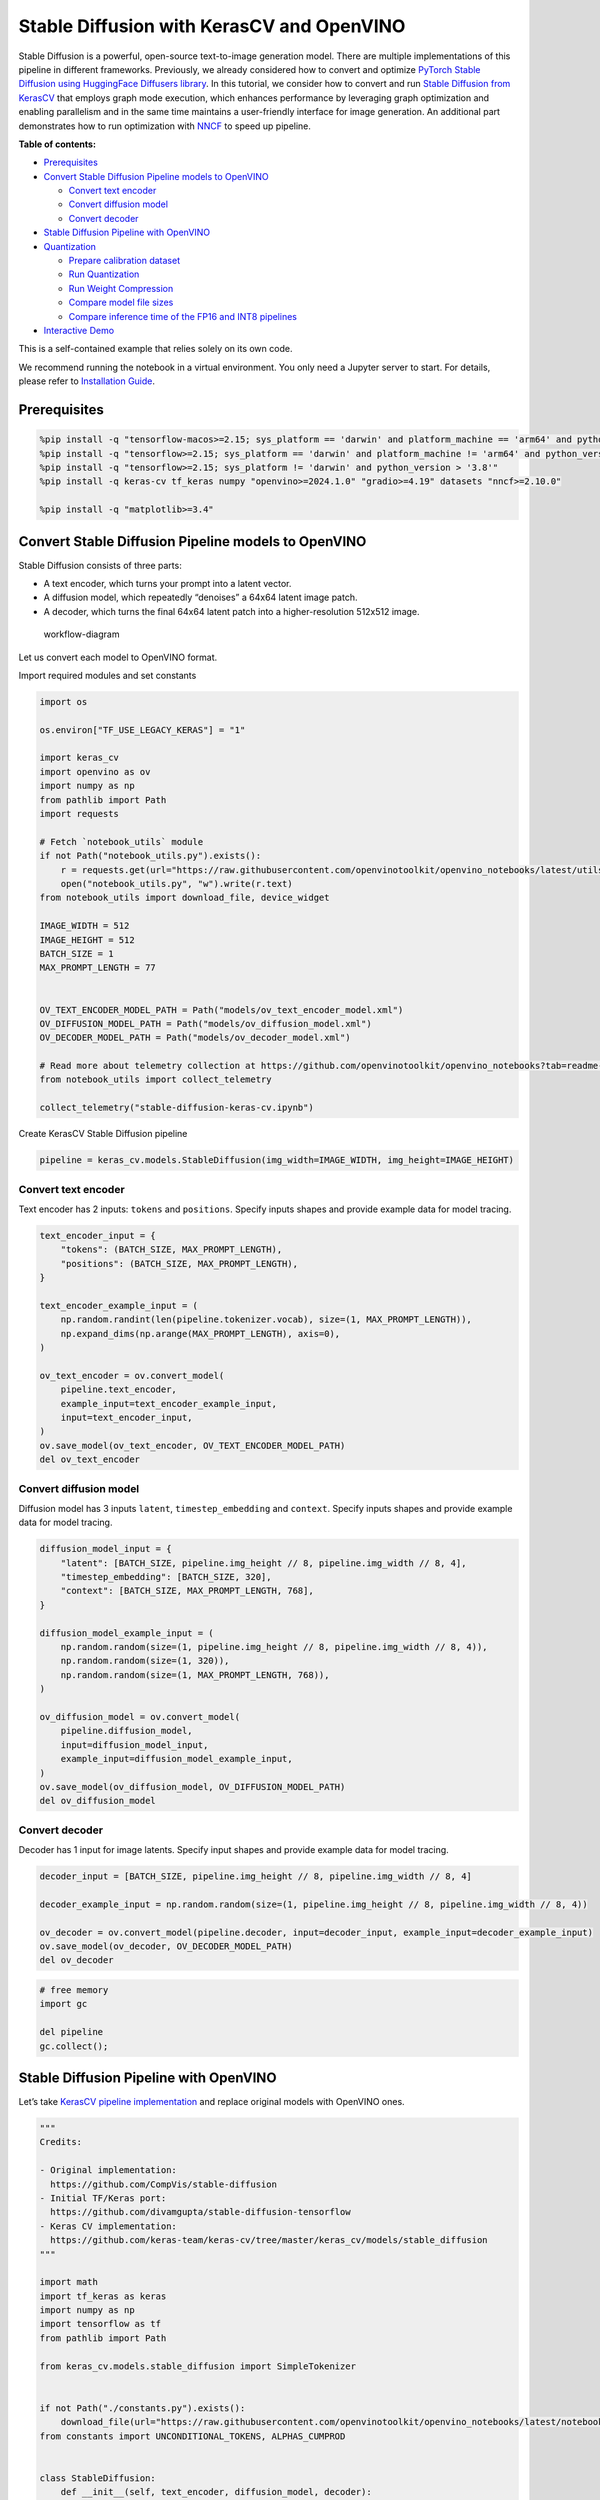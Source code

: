 Stable Diffusion with KerasCV and OpenVINO
==========================================

Stable Diffusion is a powerful, open-source text-to-image generation
model. There are multiple implementations of this pipeline in different
frameworks. Previously, we already considered how to convert and
optimize `PyTorch Stable Diffusion using HuggingFace Diffusers
library <https://github.com/openvinotoolkit/openvino_notebooks/blob/latest/notebooks/stable-diffusion-text-to-image/stable-diffusion-text-to-image.ipynb>`__.
In this tutorial, we consider how to convert and run `Stable Diffusion
from
KerasCV <https://www.tensorflow.org/tutorials/generative/generate_images_with_stable_diffusion>`__
that employs graph mode execution, which enhances performance by
leveraging graph optimization and enabling parallelism and in the same
time maintains a user-friendly interface for image generation. An
additional part demonstrates how to run optimization with
`NNCF <https://github.com/openvinotoolkit/nncf/>`__ to speed up
pipeline.


**Table of contents:**


-  `Prerequisites <#prerequisites>`__
-  `Convert Stable Diffusion Pipeline models to
   OpenVINO <#convert-stable-diffusion-pipeline-models-to-openvino>`__

   -  `Convert text encoder <#convert-text-encoder>`__
   -  `Convert diffusion model <#convert-diffusion-model>`__
   -  `Convert decoder <#convert-decoder>`__

-  `Stable Diffusion Pipeline with
   OpenVINO <#stable-diffusion-pipeline-with-openvino>`__
-  `Quantization <#quantization>`__

   -  `Prepare calibration dataset <#prepare-calibration-dataset>`__
   -  `Run Quantization <#run-quantization>`__
   -  `Run Weight Compression <#run-weight-compression>`__
   -  `Compare model file sizes <#compare-model-file-sizes>`__
   -  `Compare inference time of the FP16 and INT8
      pipelines <#compare-inference-time-of-the-fp16-and-int8-pipelines>`__

-  `Interactive Demo <#interactive-demo>`__ 
   


This is a self-contained example that relies solely on its own code.

We recommend running the notebook in a virtual environment. You only
need a Jupyter server to start. For details, please refer to
`Installation
Guide <https://github.com/openvinotoolkit/openvino_notebooks/blob/latest/README.md#-installation-guide>`__.

Prerequisites
~~~~~~~~~~~~~



.. code:: ipython3

    %pip install -q "tensorflow-macos>=2.15; sys_platform == 'darwin' and platform_machine == 'arm64' and python_version > '3.8'" # macOS M1 and M2
    %pip install -q "tensorflow>=2.15; sys_platform == 'darwin' and platform_machine != 'arm64' and python_version > '3.8'" # macOS x86
    %pip install -q "tensorflow>=2.15; sys_platform != 'darwin' and python_version > '3.8'"
    %pip install -q keras-cv tf_keras numpy "openvino>=2024.1.0" "gradio>=4.19" datasets "nncf>=2.10.0"
    
    %pip install -q "matplotlib>=3.4"

Convert Stable Diffusion Pipeline models to OpenVINO
~~~~~~~~~~~~~~~~~~~~~~~~~~~~~~~~~~~~~~~~~~~~~~~~~~~~



Stable Diffusion consists of three parts:

-  A text encoder, which turns your prompt into a latent vector.
-  A diffusion model, which repeatedly “denoises” a 64x64 latent image
   patch.
-  A decoder, which turns the final 64x64 latent patch into a
   higher-resolution 512x512 image.

.. figure:: https://github.com/openvinotoolkit/openvino_notebooks/assets/67365453/2d7950a3-5bad-4670-897b-4d5327278feb
   :alt: workflow-diagram

   workflow-diagram

Let us convert each model to OpenVINO format.

Import required modules and set constants

.. code:: ipython3

    import os
    
    os.environ["TF_USE_LEGACY_KERAS"] = "1"
    
    import keras_cv
    import openvino as ov
    import numpy as np
    from pathlib import Path
    import requests
    
    # Fetch `notebook_utils` module
    if not Path("notebook_utils.py").exists():
        r = requests.get(url="https://raw.githubusercontent.com/openvinotoolkit/openvino_notebooks/latest/utils/notebook_utils.py")
        open("notebook_utils.py", "w").write(r.text)
    from notebook_utils import download_file, device_widget
    
    IMAGE_WIDTH = 512
    IMAGE_HEIGHT = 512
    BATCH_SIZE = 1
    MAX_PROMPT_LENGTH = 77
    
    
    OV_TEXT_ENCODER_MODEL_PATH = Path("models/ov_text_encoder_model.xml")
    OV_DIFFUSION_MODEL_PATH = Path("models/ov_diffusion_model.xml")
    OV_DECODER_MODEL_PATH = Path("models/ov_decoder_model.xml")
    
    # Read more about telemetry collection at https://github.com/openvinotoolkit/openvino_notebooks?tab=readme-ov-file#-telemetry
    from notebook_utils import collect_telemetry
    
    collect_telemetry("stable-diffusion-keras-cv.ipynb")

Create KerasCV Stable Diffusion pipeline

.. code:: ipython3

    pipeline = keras_cv.models.StableDiffusion(img_width=IMAGE_WIDTH, img_height=IMAGE_HEIGHT)

Convert text encoder
^^^^^^^^^^^^^^^^^^^^



Text encoder has 2 inputs: ``tokens`` and ``positions``. Specify inputs
shapes and provide example data for model tracing.

.. code:: ipython3

    text_encoder_input = {
        "tokens": (BATCH_SIZE, MAX_PROMPT_LENGTH),
        "positions": (BATCH_SIZE, MAX_PROMPT_LENGTH),
    }
    
    text_encoder_example_input = (
        np.random.randint(len(pipeline.tokenizer.vocab), size=(1, MAX_PROMPT_LENGTH)),
        np.expand_dims(np.arange(MAX_PROMPT_LENGTH), axis=0),
    )
    
    ov_text_encoder = ov.convert_model(
        pipeline.text_encoder,
        example_input=text_encoder_example_input,
        input=text_encoder_input,
    )
    ov.save_model(ov_text_encoder, OV_TEXT_ENCODER_MODEL_PATH)
    del ov_text_encoder

Convert diffusion model
^^^^^^^^^^^^^^^^^^^^^^^



Diffusion model has 3 inputs ``latent``, ``timestep_embedding`` and
``context``. Specify inputs shapes and provide example data for model
tracing.

.. code:: ipython3

    diffusion_model_input = {
        "latent": [BATCH_SIZE, pipeline.img_height // 8, pipeline.img_width // 8, 4],
        "timestep_embedding": [BATCH_SIZE, 320],
        "context": [BATCH_SIZE, MAX_PROMPT_LENGTH, 768],
    }
    
    diffusion_model_example_input = (
        np.random.random(size=(1, pipeline.img_height // 8, pipeline.img_width // 8, 4)),
        np.random.random(size=(1, 320)),
        np.random.random(size=(1, MAX_PROMPT_LENGTH, 768)),
    )
    
    ov_diffusion_model = ov.convert_model(
        pipeline.diffusion_model,
        input=diffusion_model_input,
        example_input=diffusion_model_example_input,
    )
    ov.save_model(ov_diffusion_model, OV_DIFFUSION_MODEL_PATH)
    del ov_diffusion_model

Convert decoder
^^^^^^^^^^^^^^^



Decoder has 1 input for image latents. Specify input shapes and provide
example data for model tracing.

.. code:: ipython3

    decoder_input = [BATCH_SIZE, pipeline.img_height // 8, pipeline.img_width // 8, 4]
    
    decoder_example_input = np.random.random(size=(1, pipeline.img_height // 8, pipeline.img_width // 8, 4))
    
    ov_decoder = ov.convert_model(pipeline.decoder, input=decoder_input, example_input=decoder_example_input)
    ov.save_model(ov_decoder, OV_DECODER_MODEL_PATH)
    del ov_decoder

.. code:: ipython3

    # free memory
    import gc
    
    del pipeline
    gc.collect();

Stable Diffusion Pipeline with OpenVINO
~~~~~~~~~~~~~~~~~~~~~~~~~~~~~~~~~~~~~~~



Let’s take `KerasCV pipeline
implementation <https://github.com/keras-team/keras-cv/tree/master/keras_cv/models/stable_diffusion>`__
and replace original models with OpenVINO ones.

.. code:: ipython3

    """
    Credits:
    
    - Original implementation:
      https://github.com/CompVis/stable-diffusion
    - Initial TF/Keras port:
      https://github.com/divamgupta/stable-diffusion-tensorflow
    - Keras CV implementation:
      https://github.com/keras-team/keras-cv/tree/master/keras_cv/models/stable_diffusion
    """
    
    import math
    import tf_keras as keras
    import numpy as np
    import tensorflow as tf
    from pathlib import Path
    
    from keras_cv.models.stable_diffusion import SimpleTokenizer
    
    
    if not Path("./constants.py").exists():
        download_file(url="https://raw.githubusercontent.com/openvinotoolkit/openvino_notebooks/latest/notebooks/stable-diffusion-keras-cv/constants.py")
    from constants import UNCONDITIONAL_TOKENS, ALPHAS_CUMPROD
    
    
    class StableDiffusion:
        def __init__(self, text_encoder, diffusion_model, decoder):
            # UNet requires multiples of 2**7 = 128
            img_height = round(IMAGE_HEIGHT / 128) * 128
            img_width = round(IMAGE_WIDTH / 128) * 128
            self.img_height = img_height
            self.img_width = img_width
    
            self._tokenizer = None
            self._text_encoder = text_encoder
            self._diffusion_model = diffusion_model
            self._decoder = decoder
    
            print(
                "By using this model checkpoint, you acknowledge that its usage is "
                "subject to the terms of the CreativeML Open RAIL-M license at "
                "https://raw.githubusercontent.com/CompVis/stable-diffusion/main/LICENSE"
            )
    
        def text_to_image(
            self,
            prompt,
            negative_prompt=None,
            num_steps=50,
            unconditional_guidance_scale=7.5,
            seed=None,
        ):
            encoded_text = self.encode_text(prompt)
    
            return self._generate_image(
                encoded_text,
                negative_prompt=negative_prompt,
                batch_size=BATCH_SIZE,
                num_steps=num_steps,
                unconditional_guidance_scale=unconditional_guidance_scale,
                seed=seed,
            )
    
        def encode_text(self, prompt):
            # Tokenize prompt (i.e. starting context)
            inputs = self.tokenizer.encode(prompt)
            if len(inputs) > MAX_PROMPT_LENGTH:
                raise ValueError(f"Prompt is too long (should be <= {MAX_PROMPT_LENGTH} tokens)")
    
            phrase = inputs + [49407] * (MAX_PROMPT_LENGTH - len(inputs))
    
            phrase = tf.convert_to_tensor([phrase], dtype="int32")
    
            return self.text_encoder({"tokens": phrase, "positions": self._get_pos_ids()})
    
        def text_encoder(self, args):
            return self._call_ov_model(self._text_encoder, args)
    
        def diffusion_model(self, args):
            return self._call_ov_model(self._diffusion_model, args)
    
        def decoder(self, args):
            return self._call_ov_model(self._decoder, args)
    
        def _generate_image(
            self,
            encoded_text,
            negative_prompt=None,
            batch_size=BATCH_SIZE,
            num_steps=50,
            unconditional_guidance_scale=7.5,
            diffusion_noise=None,
            seed=None,
        ):
            if diffusion_noise is not None and seed is not None:
                raise ValueError(
                    "`diffusion_noise` and `seed` should not both be passed to "
                    "`generate_image`. `seed` is only used to generate diffusion "
                    "noise when it's not already user-specified."
                )
    
            context = self._expand_tensor(encoded_text, batch_size)
    
            if negative_prompt is None:
                unconditional_context = np.repeat(self._get_unconditional_context(), batch_size, axis=0)
            else:
                unconditional_context = self.encode_text(negative_prompt)
                unconditional_context = self._expand_tensor(unconditional_context, batch_size)
    
            if diffusion_noise is not None:
                diffusion_noise = np.squeeze(diffusion_noise)
    
                if len(np.shape(diffusion_noise)) == 3:
                    diffusion_noise = np.repeat(np.expand_dims(diffusion_noise, axis=0), batch_size, axis=0)
                latent = diffusion_noise
            else:
                latent = self._get_initial_diffusion_noise(batch_size, seed)
    
            # Iterative reverse diffusion stage
            num_timesteps = 1000
            ratio = (num_timesteps - 1) / (num_steps - 1)
            timesteps = (np.arange(0, num_steps) * ratio).round().astype(np.int64)
    
            alphas, alphas_prev = self._get_initial_alphas(timesteps)
            progbar = keras.utils.Progbar(len(timesteps))
            iteration = 0
            for index, timestep in list(enumerate(timesteps))[::-1]:
                latent_prev = latent  # Set aside the previous latent vector
                t_emb = self._get_timestep_embedding(timestep, batch_size)
    
                unconditional_latent = self.diffusion_model(
                    {
                        "latent": latent,
                        "timestep_embedding": t_emb,
                        "context": unconditional_context,
                    }
                )
    
                latent = self.diffusion_model(
                    {
                        "latent": latent,
                        "timestep_embedding": t_emb,
                        "context": context,
                    }
                )
    
                latent = np.array(unconditional_latent + unconditional_guidance_scale * (latent - unconditional_latent))
                a_t, a_prev = alphas[index], alphas_prev[index]
                # Keras backend array need to cast explicitly
                target_dtype = latent_prev.dtype
                latent = np.array(latent, target_dtype)
                pred_x0 = (latent_prev - math.sqrt(1 - a_t) * latent) / math.sqrt(a_t)
                latent = np.array(latent) * math.sqrt(1.0 - a_prev) + math.sqrt(a_prev) * pred_x0
                iteration += 1
                progbar.update(iteration)
    
            # Decoding stage
            decoded = self.decoder(latent)
    
            decoded = ((decoded + 1) / 2) * 255
            return np.clip(decoded, 0, 255).astype("uint8")
    
        def _get_unconditional_context(self):
            unconditional_tokens = tf.convert_to_tensor([UNCONDITIONAL_TOKENS], dtype="int32")
    
            unconditional_context = self.text_encoder({"tokens": unconditional_tokens, "positions": self._get_pos_ids()})
    
            return unconditional_context
    
        def _expand_tensor(self, text_embedding, batch_size):
            text_embedding = np.squeeze(text_embedding)
            if len(text_embedding.shape) == 2:
                text_embedding = np.repeat(np.expand_dims(text_embedding, axis=0), batch_size, axis=0)
            return text_embedding
    
        @property
        def tokenizer(self):
            if self._tokenizer is None:
                self._tokenizer = SimpleTokenizer()
            return self._tokenizer
    
        def _call_ov_model(self, ov_model, args):
            return ov_model(args)[ov_model.output(0)]
    
        def _get_timestep_embedding(self, timestep, batch_size, dim=320, max_period=10000):
            half = dim // 2
            range = np.array(np.arange(0, half), "float32")
            freqs = np.exp(-math.log(max_period) * range / half)
            args = tf.convert_to_tensor([timestep], dtype="float32") * freqs
            embedding = np.concatenate([np.cos(args), np.sin(args)], 0)
            embedding = np.reshape(embedding, [1, -1])
            return np.repeat(embedding, batch_size, axis=0)
    
        def _get_initial_alphas(self, timesteps):
            alphas = [ALPHAS_CUMPROD[t] for t in timesteps]
            alphas_prev = [1.0] + alphas[:-1]
    
            return alphas, alphas_prev
    
        def _get_initial_diffusion_noise(self, batch_size, seed):
            np.random.seed(seed)
            return np.random.normal(
                size=(batch_size, self.img_height // 8, self.img_width // 8, 4),
            )
    
        @staticmethod
        def _get_pos_ids():
            return np.expand_dims(np.arange(MAX_PROMPT_LENGTH, dtype="int32"), 0)

Select device from dropdown list for running inference using OpenVINO.

.. code:: ipython3

    device = device_widget()
    
    device




.. parsed-literal::

    Dropdown(description='Device:', index=4, options=('CPU', 'GPU.0', 'GPU.1', 'GPU.2', 'AUTO'), value='AUTO')



Read and compile pipeline models using selected device.

.. code:: ipython3

    import openvino as ov
    
    core = ov.Core()
    ov_text_encoder = core.compile_model(OV_TEXT_ENCODER_MODEL_PATH, device.value)
    ov_diffusion_model = core.compile_model(OV_DIFFUSION_MODEL_PATH, device.value)
    ov_decoder = core.compile_model(OV_DECODER_MODEL_PATH, device.value)

.. code:: ipython3

    import matplotlib.pyplot as plt
    
    
    def plot_images(images):
        plt.figure(figsize=(8 * len(images), 10))
        for i in range(len(images)):
            plt.subplot(1, len(images), i + 1)
            plt.imshow(images[i])
            plt.axis("off")

Create and run Stable Diffusion pipeline using OpenVINO models.

.. code:: ipython3

    ov_pipeline = StableDiffusion(text_encoder=ov_text_encoder, diffusion_model=ov_diffusion_model, decoder=ov_decoder)
    
    images = ov_pipeline.text_to_image("photograph of an astronaut riding a horse", num_steps=50, seed=80)
    
    plot_images(images)


.. parsed-literal::

    By using this model checkpoint, you acknowledge that its usage is subject to the terms of the CreativeML Open RAIL-M license at https://raw.githubusercontent.com/CompVis/stable-diffusion/main/LICENSE
    50/50 [==============================] - 65s 1s/step
    


.. image:: stable-diffusion-keras-cv-with-output_files/stable-diffusion-keras-cv-with-output_23_1.png


Quantization
~~~~~~~~~~~~



`NNCF <https://github.com/openvinotoolkit/nncf/>`__ enables
post-training quantization by adding quantization layers into model
graph and then using a subset of the training dataset to initialize the
parameters of these additional quantization layers. Quantized operations
are executed in ``INT8`` instead of ``FP32``/``FP16`` making model
inference faster.

According to ``keras_cv.models.StableDiffusion`` structure, the
diffusion model takes up significant portion of the overall pipeline
execution time. Now we will show you how to optimize the UNet part using
`NNCF <https://github.com/openvinotoolkit/nncf/>`__ to reduce
computation cost and speed up the pipeline. Quantizing the rest of the
pipeline does not significantly improve inference performance but can
lead to a substantial degradation of accuracy. That’s why we use weight
compression for ``text_encoder`` and ``decoder`` to reduce memory
footprint.

For the diffusion model we apply quantization in hybrid mode which means
that we quantize: (1) weights of MatMul and Embedding layers and (2)
activations of other layers. The steps are the following:

1. Create a calibration dataset for quantization.
2. Collect operations with weights.
3. Run ``nncf.compress_model()`` to compress only the model weights.
4. Run ``nncf.quantize()`` on the compressed model with weighted
   operations ignored by providing ``ignored_scope`` parameter.
5. Save the ``INT8`` model using ``openvino.save_model()`` function.

Please select below whether you would like to run quantization to
improve model inference speed.

   **NOTE**: Quantization is time and memory consuming operation.
   Running quantization code below may take some time.

.. code:: ipython3

    from notebook_utils import quantization_widget
    
    to_quantize = quantization_widget()
    
    to_quantize




.. parsed-literal::

    Checkbox(value=True, description='Quantization')



.. code:: ipython3

    # Fetch `skip_kernel_extension` module
    import requests
    
    r = requests.get(
        url="https://raw.githubusercontent.com/openvinotoolkit/openvino_notebooks/latest/utils/skip_kernel_extension.py",
    )
    open("skip_kernel_extension.py", "w").write(r.text)
    
    ov_int8_pipeline = None
    OV_INT8_DIFFUSION_MODEL_PATH = Path("models/ov_int8_diffusion_model.xml")
    OV_INT8_TEXT_ENCODER_MODEL_PATH = Path("models/ov_int8_text_encoder_model.xml")
    OV_INT8_DECODER_MODEL_PATH = Path("models/ov_int8_decoder_model.xml")
    
    %load_ext skip_kernel_extension

Prepare calibration dataset
^^^^^^^^^^^^^^^^^^^^^^^^^^^



We use a portion of
`conceptual_captions <https://huggingface.co/datasets/google-research-datasets/conceptual_captions>`__
dataset from Hugging Face as calibration data. To collect intermediate
model inputs for UNet optimization we should customize
``CompiledModel``.

.. code:: ipython3

    %%skip not $to_quantize.value
    
    import datasets
    import numpy as np
    from tqdm.notebook import tqdm
    from typing import Any, Dict, List
    
    
    class CompiledModelDecorator(ov.CompiledModel):
        def __init__(self, compiled_model: ov.CompiledModel, data_cache: List[Any] = None, keep_prob: float = 0.5):
            super().__init__(compiled_model)
            self.data_cache = data_cache if data_cache is not None else []
            self.keep_prob = keep_prob
    
        def __call__(self, *args, **kwargs):
            if np.random.rand() <= self.keep_prob:
                self.data_cache.append(*args)
            return super().__call__(*args, **kwargs)
    
    
    def collect_calibration_data(ov_pipe, calibration_dataset_size: int, num_inference_steps: int = 50) -> List[Dict]:
        original_unet = ov_pipe._diffusion_model
        calibration_data = []
        ov_pipe._diffusion_model = CompiledModelDecorator(original_unet, calibration_data, keep_prob=0.7)
    
        dataset = datasets.load_dataset("google-research-datasets/conceptual_captions", split="train", streaming=True, trust_remote_code=True).shuffle(seed=42)
    
        # Run inference for data collection
        pbar = tqdm(total=calibration_dataset_size)
        for batch in dataset:
            prompt = batch["caption"]
            if len(prompt) > MAX_PROMPT_LENGTH:
                continue
            ov_pipe.text_to_image(prompt, num_steps=num_inference_steps, seed=1)
            pbar.update(len(calibration_data) - pbar.n)
            if pbar.n >= calibration_dataset_size:
                break
    
        ov_pipe._diffusion_model = original_unet
        return calibration_data[:calibration_dataset_size]

.. code:: ipython3

    %%skip not $to_quantize.value
    
    if not OV_INT8_DIFFUSION_MODEL_PATH.exists() :
        subset_size = 200
        calibration_data = collect_calibration_data(ov_pipeline, calibration_dataset_size=subset_size)


.. parsed-literal::

    /home/ltalamanova/tmp_venv/lib/python3.11/site-packages/datasets/load.py:1461: FutureWarning: The repository for conceptual_captions contains custom code which must be executed to correctly load the dataset. You can inspect the repository content at https://hf.co/datasets/conceptual_captions
    You can avoid this message in future by passing the argument `trust_remote_code=True`.
    Passing `trust_remote_code=True` will be mandatory to load this dataset from the next major release of `datasets`.
      warnings.warn(
    


.. parsed-literal::

      0%|          | 0/200 [00:00<?, ?it/s]


.. parsed-literal::

    50/50 [==============================] - 65s 1s/step
    50/50 [==============================] - 65s 1s/step
    50/50 [==============================] - 65s 1s/step
    

Run Quantization
^^^^^^^^^^^^^^^^



.. code:: ipython3

    %%skip not $to_quantize.value
    
    from collections import deque
    
    def get_operation_const_op(operation, const_port_id: int):
        node = operation.input_value(const_port_id).get_node()
        queue = deque([node])
        constant_node = None
        allowed_propagation_types_list = ["Convert", "FakeQuantize", "Reshape"]
    
        while len(queue) != 0:
            curr_node = queue.popleft()
            if curr_node.get_type_name() == "Constant":
                constant_node = curr_node
                break
            if len(curr_node.inputs()) == 0:
                break
            if curr_node.get_type_name() in allowed_propagation_types_list:
                queue.append(curr_node.input_value(0).get_node())
    
        return constant_node
    
    
    def is_embedding(node) -> bool:
        allowed_types_list = ["f16", "f32", "f64"]
        const_port_id = 0
        input_tensor = node.input_value(const_port_id)
        if input_tensor.get_element_type().get_type_name() in allowed_types_list:
            const_node = get_operation_const_op(node, const_port_id)
            if const_node is not None:
                return True
    
        return False
    
    
    def collect_ops_with_weights(model):
        ops_with_weights = []
        for op in model.get_ops():
            if op.get_type_name() == "MatMul":
                constant_node_0 = get_operation_const_op(op, const_port_id=0)
                constant_node_1 = get_operation_const_op(op, const_port_id=1)
                if constant_node_0 or constant_node_1:
                    ops_with_weights.append(op.get_friendly_name())
            if op.get_type_name() == "Gather" and is_embedding(op):
                ops_with_weights.append(op.get_friendly_name())
    
        return ops_with_weights

.. code:: ipython3

    %%skip not $to_quantize.value
    
    import nncf
    from nncf.quantization.advanced_parameters import AdvancedSmoothQuantParameters
    
    if not OV_INT8_DIFFUSION_MODEL_PATH.exists():
        diffusion_model = core.read_model(OV_DIFFUSION_MODEL_PATH)
        unet_ignored_scope = collect_ops_with_weights(diffusion_model)
        compressed_diffusion_model = nncf.compress_weights(diffusion_model, ignored_scope=nncf.IgnoredScope(types=['Convolution']))
        quantized_diffusion_model = nncf.quantize(
            model=compressed_diffusion_model,
            calibration_dataset=nncf.Dataset(calibration_data),
            subset_size=subset_size,
            model_type=nncf.ModelType.TRANSFORMER,
            ignored_scope=nncf.IgnoredScope(names=unet_ignored_scope),
            advanced_parameters=nncf.AdvancedQuantizationParameters(smooth_quant_alphas=AdvancedSmoothQuantParameters(matmul=-1))
        )
        ov.save_model(quantized_diffusion_model, OV_INT8_DIFFUSION_MODEL_PATH)


.. parsed-literal::

    INFO:nncf:NNCF initialized successfully. Supported frameworks detected: torch, tensorflow, onnx, openvino
    INFO:nncf:98 ignored nodes were found by types in the NNCFGraph
    INFO:nncf:Statistics of the bitwidth distribution:
    +--------------+---------------------------+-----------------------------------+
    | Num bits (N) | % all parameters (layers) |    % ratio-defining parameters    |
    |              |                           |             (layers)              |
    +==============+===========================+===================================+
    | 8            | 100% (184 / 184)          | 100% (184 / 184)                  |
    +--------------+---------------------------+-----------------------------------+
    


.. parsed-literal::

    Output()






    







    


.. parsed-literal::

    INFO:nncf:184 ignored nodes were found by name in the NNCFGraph
    INFO:nncf:128 ignored nodes were found by name in the NNCFGraph
    INFO:nncf:Not adding activation input quantizer for operation: 4 diffusion_model/dense_72/MatMul
    8 diffusion_model/dense_72/BiasAdd
    44 diffusion_model/activation/mul_1
    
    INFO:nncf:Not adding activation input quantizer for operation: 10 diffusion_model/spatial_transformer/basic_transformer_block/cross_attention_1/dense_81/Tensordot/MatMul
    INFO:nncf:Not adding activation input quantizer for operation: 11 diffusion_model/spatial_transformer_1/basic_transformer_block_1/cross_attention_3/dense_91/Tensordot/MatMul
    INFO:nncf:Not adding activation input quantizer for operation: 12 diffusion_model/spatial_transformer_1/basic_transformer_block_1/cross_attention_3/dense_92/Tensordot/MatMul
    INFO:nncf:Not adding activation input quantizer for operation: 13 diffusion_model/spatial_transformer_10/basic_transformer_block_10/cross_attention_21/dense_196/Tensordot/MatMul
    INFO:nncf:Not adding activation input quantizer for operation: 14 diffusion_model/spatial_transformer_10/basic_transformer_block_10/cross_attention_21/dense_197/Tensordot/MatMul
    INFO:nncf:Not adding activation input quantizer for operation: 15 diffusion_model/spatial_transformer_11/basic_transformer_block_11/cross_attention_23/dense_207/Tensordot/MatMul
    INFO:nncf:Not adding activation input quantizer for operation: 16 diffusion_model/spatial_transformer_11/basic_transformer_block_11/cross_attention_23/dense_208/Tensordot/MatMul
    INFO:nncf:Not adding activation input quantizer for operation: 17 diffusion_model/spatial_transformer_12/basic_transformer_block_12/cross_attention_25/dense_218/Tensordot/MatMul
    INFO:nncf:Not adding activation input quantizer for operation: 18 diffusion_model/spatial_transformer_12/basic_transformer_block_12/cross_attention_25/dense_219/Tensordot/MatMul
    INFO:nncf:Not adding activation input quantizer for operation: 19 diffusion_model/spatial_transformer_13/basic_transformer_block_13/cross_attention_27/dense_229/Tensordot/MatMul
    INFO:nncf:Not adding activation input quantizer for operation: 20 diffusion_model/spatial_transformer_13/basic_transformer_block_13/cross_attention_27/dense_230/Tensordot/MatMul
    INFO:nncf:Not adding activation input quantizer for operation: 21 diffusion_model/spatial_transformer_14/basic_transformer_block_14/cross_attention_29/dense_240/Tensordot/MatMul
    INFO:nncf:Not adding activation input quantizer for operation: 22 diffusion_model/spatial_transformer_14/basic_transformer_block_14/cross_attention_29/dense_241/Tensordot/MatMul
    INFO:nncf:Not adding activation input quantizer for operation: 23 diffusion_model/spatial_transformer_15/basic_transformer_block_15/cross_attention_31/dense_251/Tensordot/MatMul
    INFO:nncf:Not adding activation input quantizer for operation: 24 diffusion_model/spatial_transformer_15/basic_transformer_block_15/cross_attention_31/dense_252/Tensordot/MatMul
    INFO:nncf:Not adding activation input quantizer for operation: 25 diffusion_model/spatial_transformer_2/basic_transformer_block_2/cross_attention_5/dense_102/Tensordot/MatMul
    INFO:nncf:Not adding activation input quantizer for operation: 26 diffusion_model/spatial_transformer_2/basic_transformer_block_2/cross_attention_5/dense_103/Tensordot/MatMul
    INFO:nncf:Not adding activation input quantizer for operation: 27 diffusion_model/spatial_transformer_3/basic_transformer_block_3/cross_attention_7/dense_113/Tensordot/MatMul
    INFO:nncf:Not adding activation input quantizer for operation: 28 diffusion_model/spatial_transformer_3/basic_transformer_block_3/cross_attention_7/dense_114/Tensordot/MatMul
    INFO:nncf:Not adding activation input quantizer for operation: 29 diffusion_model/spatial_transformer_4/basic_transformer_block_4/cross_attention_9/dense_124/Tensordot/MatMul
    INFO:nncf:Not adding activation input quantizer for operation: 30 diffusion_model/spatial_transformer_4/basic_transformer_block_4/cross_attention_9/dense_125/Tensordot/MatMul
    INFO:nncf:Not adding activation input quantizer for operation: 31 diffusion_model/spatial_transformer_5/basic_transformer_block_5/cross_attention_11/dense_135/Tensordot/MatMul
    INFO:nncf:Not adding activation input quantizer for operation: 32 diffusion_model/spatial_transformer_5/basic_transformer_block_5/cross_attention_11/dense_136/Tensordot/MatMul
    INFO:nncf:Not adding activation input quantizer for operation: 33 diffusion_model/spatial_transformer_6/basic_transformer_block_6/cross_attention_13/dense_148/Tensordot/MatMul
    INFO:nncf:Not adding activation input quantizer for operation: 34 diffusion_model/spatial_transformer_6/basic_transformer_block_6/cross_attention_13/dense_149/Tensordot/MatMul
    INFO:nncf:Not adding activation input quantizer for operation: 35 diffusion_model/spatial_transformer_7/basic_transformer_block_7/cross_attention_15/dense_163/Tensordot/MatMul
    INFO:nncf:Not adding activation input quantizer for operation: 36 diffusion_model/spatial_transformer_7/basic_transformer_block_7/cross_attention_15/dense_164/Tensordot/MatMul
    INFO:nncf:Not adding activation input quantizer for operation: 37 diffusion_model/spatial_transformer_8/basic_transformer_block_8/cross_attention_17/dense_174/Tensordot/MatMul
    INFO:nncf:Not adding activation input quantizer for operation: 38 diffusion_model/spatial_transformer_8/basic_transformer_block_8/cross_attention_17/dense_175/Tensordot/MatMul
    INFO:nncf:Not adding activation input quantizer for operation: 39 diffusion_model/spatial_transformer_9/basic_transformer_block_9/cross_attention_19/dense_185/Tensordot/MatMul
    INFO:nncf:Not adding activation input quantizer for operation: 40 diffusion_model/spatial_transformer_9/basic_transformer_block_9/cross_attention_19/dense_186/Tensordot/MatMul
    INFO:nncf:Not adding activation input quantizer for operation: 84 diffusion_model/dense_73/MatMul
    122 diffusion_model/dense_73/BiasAdd
    168 diffusion_model/res_block/activation_2/mul_1
    
    INFO:nncf:Not adding activation input quantizer for operation: 218 diffusion_model/res_block/dense_74/MatMul
    287 diffusion_model/res_block/dense_74/BiasAdd
    
    INFO:nncf:Not adding activation input quantizer for operation: 219 diffusion_model/res_block_1/dense_85/MatMul
    288 diffusion_model/res_block_1/dense_85/BiasAdd
    
    INFO:nncf:Not adding activation input quantizer for operation: 220 diffusion_model/res_block_10/dense_154/MatMul
    289 diffusion_model/res_block_10/dense_154/BiasAdd
    
    INFO:nncf:Not adding activation input quantizer for operation: 221 diffusion_model/res_block_11/dense_155/MatMul
    290 diffusion_model/res_block_11/dense_155/BiasAdd
    
    INFO:nncf:Not adding activation input quantizer for operation: 222 diffusion_model/res_block_12/dense_156/MatMul
    291 diffusion_model/res_block_12/dense_156/BiasAdd
    
    INFO:nncf:Not adding activation input quantizer for operation: 223 diffusion_model/res_block_13/dense_157/MatMul
    292 diffusion_model/res_block_13/dense_157/BiasAdd
    
    INFO:nncf:Not adding activation input quantizer for operation: 224 diffusion_model/res_block_14/dense_168/MatMul
    293 diffusion_model/res_block_14/dense_168/BiasAdd
    
    INFO:nncf:Not adding activation input quantizer for operation: 225 diffusion_model/res_block_15/dense_179/MatMul
    294 diffusion_model/res_block_15/dense_179/BiasAdd
    
    INFO:nncf:Not adding activation input quantizer for operation: 226 diffusion_model/res_block_16/dense_190/MatMul
    295 diffusion_model/res_block_16/dense_190/BiasAdd
    
    INFO:nncf:Not adding activation input quantizer for operation: 227 diffusion_model/res_block_17/dense_201/MatMul
    296 diffusion_model/res_block_17/dense_201/BiasAdd
    
    INFO:nncf:Not adding activation input quantizer for operation: 228 diffusion_model/res_block_18/dense_212/MatMul
    297 diffusion_model/res_block_18/dense_212/BiasAdd
    
    INFO:nncf:Not adding activation input quantizer for operation: 229 diffusion_model/res_block_19/dense_223/MatMul
    298 diffusion_model/res_block_19/dense_223/BiasAdd
    
    INFO:nncf:Not adding activation input quantizer for operation: 230 diffusion_model/res_block_2/dense_96/MatMul
    299 diffusion_model/res_block_2/dense_96/BiasAdd
    
    INFO:nncf:Not adding activation input quantizer for operation: 231 diffusion_model/res_block_20/dense_234/MatMul
    300 diffusion_model/res_block_20/dense_234/BiasAdd
    
    INFO:nncf:Not adding activation input quantizer for operation: 232 diffusion_model/res_block_21/dense_245/MatMul
    301 diffusion_model/res_block_21/dense_245/BiasAdd
    
    INFO:nncf:Not adding activation input quantizer for operation: 233 diffusion_model/res_block_3/dense_107/MatMul
    302 diffusion_model/res_block_3/dense_107/BiasAdd
    
    INFO:nncf:Not adding activation input quantizer for operation: 234 diffusion_model/res_block_4/dense_118/MatMul
    303 diffusion_model/res_block_4/dense_118/BiasAdd
    
    INFO:nncf:Not adding activation input quantizer for operation: 235 diffusion_model/res_block_5/dense_129/MatMul
    304 diffusion_model/res_block_5/dense_129/BiasAdd
    
    INFO:nncf:Not adding activation input quantizer for operation: 236 diffusion_model/res_block_6/dense_140/MatMul
    305 diffusion_model/res_block_6/dense_140/BiasAdd
    
    INFO:nncf:Not adding activation input quantizer for operation: 237 diffusion_model/res_block_7/dense_141/MatMul
    306 diffusion_model/res_block_7/dense_141/BiasAdd
    
    INFO:nncf:Not adding activation input quantizer for operation: 238 diffusion_model/res_block_8/dense_142/MatMul
    307 diffusion_model/res_block_8/dense_142/BiasAdd
    
    INFO:nncf:Not adding activation input quantizer for operation: 239 diffusion_model/res_block_9/dense_153/MatMul
    308 diffusion_model/res_block_9/dense_153/BiasAdd
    
    INFO:nncf:Not adding activation input quantizer for operation: 9 diffusion_model/spatial_transformer/basic_transformer_block/cross_attention_1/dense_80/Tensordot/MatMul
    INFO:nncf:Not adding activation input quantizer for operation: 2355 diffusion_model/spatial_transformer/basic_transformer_block/cross_attention/dense_75/Tensordot/MatMul
    INFO:nncf:Not adding activation input quantizer for operation: 2356 diffusion_model/spatial_transformer/basic_transformer_block/cross_attention/dense_76/Tensordot/MatMul
    INFO:nncf:Not adding activation input quantizer for operation: 2357 diffusion_model/spatial_transformer/basic_transformer_block/cross_attention/dense_77/Tensordot/MatMul
    INFO:nncf:Not adding activation input quantizer for operation: 5423 diffusion_model/spatial_transformer/basic_transformer_block/cross_attention/dense_78/Tensordot/MatMul
    INFO:nncf:Not adding activation input quantizer for operation: 2691 diffusion_model/spatial_transformer/basic_transformer_block/cross_attention_1/dense_79/Tensordot/MatMul
    INFO:nncf:Not adding activation input quantizer for operation: 709 diffusion_model/spatial_transformer/basic_transformer_block/cross_attention_1/dense_82/Tensordot/MatMul
    INFO:nncf:Not adding activation input quantizer for operation: 2937 diffusion_model/spatial_transformer/basic_transformer_block/geglu/dense_83/Tensordot/MatMul
    INFO:nncf:Not adding activation input quantizer for operation: 4990 diffusion_model/spatial_transformer/basic_transformer_block/dense_84/Tensordot/MatMul
    INFO:nncf:Not adding activation input quantizer for operation: 4114 diffusion_model/spatial_transformer_1/basic_transformer_block_1/cross_attention_2/dense_86/Tensordot/MatMul
    INFO:nncf:Not adding activation input quantizer for operation: 4115 diffusion_model/spatial_transformer_1/basic_transformer_block_1/cross_attention_2/dense_87/Tensordot/MatMul
    INFO:nncf:Not adding activation input quantizer for operation: 4116 diffusion_model/spatial_transformer_1/basic_transformer_block_1/cross_attention_2/dense_88/Tensordot/MatMul
    INFO:nncf:Not adding activation input quantizer for operation: 6228 diffusion_model/spatial_transformer_1/basic_transformer_block_1/cross_attention_2/dense_89/Tensordot/MatMul
    INFO:nncf:Not adding activation input quantizer for operation: 4446 diffusion_model/spatial_transformer_1/basic_transformer_block_1/cross_attention_3/dense_90/Tensordot/MatMul
    INFO:nncf:Not adding activation input quantizer for operation: 711 diffusion_model/spatial_transformer_1/basic_transformer_block_1/cross_attention_3/dense_93/Tensordot/MatMul
    INFO:nncf:Not adding activation input quantizer for operation: 2940 diffusion_model/spatial_transformer_1/basic_transformer_block_1/geglu_1/dense_94/Tensordot/MatMul
    INFO:nncf:Not adding activation input quantizer for operation: 4993 diffusion_model/spatial_transformer_1/basic_transformer_block_1/dense_95/Tensordot/MatMul
    INFO:nncf:Not adding activation input quantizer for operation: 5955 diffusion_model/spatial_transformer_2/basic_transformer_block_2/cross_attention_4/dense_97/Tensordot/MatMul
    INFO:nncf:Not adding activation input quantizer for operation: 5956 diffusion_model/spatial_transformer_2/basic_transformer_block_2/cross_attention_4/dense_98/Tensordot/MatMul
    INFO:nncf:Not adding activation input quantizer for operation: 5957 diffusion_model/spatial_transformer_2/basic_transformer_block_2/cross_attention_4/dense_99/Tensordot/MatMul
    INFO:nncf:Not adding activation input quantizer for operation: 6511 diffusion_model/spatial_transformer_2/basic_transformer_block_2/cross_attention_4/dense_100/Tensordot/MatMul
    INFO:nncf:Not adding activation input quantizer for operation: 6091 diffusion_model/spatial_transformer_2/basic_transformer_block_2/cross_attention_5/dense_101/Tensordot/MatMul
    INFO:nncf:Not adding activation input quantizer for operation: 725 diffusion_model/spatial_transformer_2/basic_transformer_block_2/cross_attention_5/dense_104/Tensordot/MatMul
    INFO:nncf:Not adding activation input quantizer for operation: 2961 diffusion_model/spatial_transformer_2/basic_transformer_block_2/geglu_2/dense_105/Tensordot/MatMul
    INFO:nncf:Not adding activation input quantizer for operation: 5023 diffusion_model/spatial_transformer_2/basic_transformer_block_2/dense_106/Tensordot/MatMul
    INFO:nncf:Not adding activation input quantizer for operation: 5962 diffusion_model/spatial_transformer_3/basic_transformer_block_3/cross_attention_6/dense_108/Tensordot/MatMul
    INFO:nncf:Not adding activation input quantizer for operation: 5963 diffusion_model/spatial_transformer_3/basic_transformer_block_3/cross_attention_6/dense_109/Tensordot/MatMul
    INFO:nncf:Not adding activation input quantizer for operation: 5964 diffusion_model/spatial_transformer_3/basic_transformer_block_3/cross_attention_6/dense_110/Tensordot/MatMul
    INFO:nncf:Not adding activation input quantizer for operation: 6513 diffusion_model/spatial_transformer_3/basic_transformer_block_3/cross_attention_6/dense_111/Tensordot/MatMul
    INFO:nncf:Not adding activation input quantizer for operation: 6099 diffusion_model/spatial_transformer_3/basic_transformer_block_3/cross_attention_7/dense_112/Tensordot/MatMul
    INFO:nncf:Not adding activation input quantizer for operation: 727 diffusion_model/spatial_transformer_3/basic_transformer_block_3/cross_attention_7/dense_115/Tensordot/MatMul
    INFO:nncf:Not adding activation input quantizer for operation: 2964 diffusion_model/spatial_transformer_3/basic_transformer_block_3/geglu_3/dense_116/Tensordot/MatMul
    INFO:nncf:Not adding activation input quantizer for operation: 5034 diffusion_model/spatial_transformer_3/basic_transformer_block_3/dense_117/Tensordot/MatMul
    INFO:nncf:Not adding activation input quantizer for operation: 5969 diffusion_model/spatial_transformer_4/basic_transformer_block_4/cross_attention_8/dense_119/Tensordot/MatMul
    INFO:nncf:Not adding activation input quantizer for operation: 5970 diffusion_model/spatial_transformer_4/basic_transformer_block_4/cross_attention_8/dense_120/Tensordot/MatMul
    INFO:nncf:Not adding activation input quantizer for operation: 5971 diffusion_model/spatial_transformer_4/basic_transformer_block_4/cross_attention_8/dense_121/Tensordot/MatMul
    INFO:nncf:Not adding activation input quantizer for operation: 6515 diffusion_model/spatial_transformer_4/basic_transformer_block_4/cross_attention_8/dense_122/Tensordot/MatMul
    INFO:nncf:Not adding activation input quantizer for operation: 6107 diffusion_model/spatial_transformer_4/basic_transformer_block_4/cross_attention_9/dense_123/Tensordot/MatMul
    INFO:nncf:Not adding activation input quantizer for operation: 729 diffusion_model/spatial_transformer_4/basic_transformer_block_4/cross_attention_9/dense_126/Tensordot/MatMul
    INFO:nncf:Not adding activation input quantizer for operation: 2967 diffusion_model/spatial_transformer_4/basic_transformer_block_4/geglu_4/dense_127/Tensordot/MatMul
    INFO:nncf:Not adding activation input quantizer for operation: 5058 diffusion_model/spatial_transformer_4/basic_transformer_block_4/dense_128/Tensordot/MatMul
    INFO:nncf:Not adding activation input quantizer for operation: 5976 diffusion_model/spatial_transformer_5/basic_transformer_block_5/cross_attention_10/dense_130/Tensordot/MatMul
    INFO:nncf:Not adding activation input quantizer for operation: 5977 diffusion_model/spatial_transformer_5/basic_transformer_block_5/cross_attention_10/dense_131/Tensordot/MatMul
    INFO:nncf:Not adding activation input quantizer for operation: 5978 diffusion_model/spatial_transformer_5/basic_transformer_block_5/cross_attention_10/dense_132/Tensordot/MatMul
    INFO:nncf:Not adding activation input quantizer for operation: 6517 diffusion_model/spatial_transformer_5/basic_transformer_block_5/cross_attention_10/dense_133/Tensordot/MatMul
    INFO:nncf:Not adding activation input quantizer for operation: 6115 diffusion_model/spatial_transformer_5/basic_transformer_block_5/cross_attention_11/dense_134/Tensordot/MatMul
    INFO:nncf:Not adding activation input quantizer for operation: 731 diffusion_model/spatial_transformer_5/basic_transformer_block_5/cross_attention_11/dense_137/Tensordot/MatMul
    INFO:nncf:Not adding activation input quantizer for operation: 2970 diffusion_model/spatial_transformer_5/basic_transformer_block_5/geglu_5/dense_138/Tensordot/MatMul
    INFO:nncf:Not adding activation input quantizer for operation: 5069 diffusion_model/spatial_transformer_5/basic_transformer_block_5/dense_139/Tensordot/MatMul
    INFO:nncf:Not adding activation input quantizer for operation: 5983 diffusion_model/spatial_transformer_6/basic_transformer_block_6/cross_attention_12/dense_143/Tensordot/MatMul
    INFO:nncf:Not adding activation input quantizer for operation: 5984 diffusion_model/spatial_transformer_6/basic_transformer_block_6/cross_attention_12/dense_144/Tensordot/MatMul
    INFO:nncf:Not adding activation input quantizer for operation: 5985 diffusion_model/spatial_transformer_6/basic_transformer_block_6/cross_attention_12/dense_145/Tensordot/MatMul
    INFO:nncf:Not adding activation input quantizer for operation: 6519 diffusion_model/spatial_transformer_6/basic_transformer_block_6/cross_attention_12/dense_146/Tensordot/MatMul
    INFO:nncf:Not adding activation input quantizer for operation: 6123 diffusion_model/spatial_transformer_6/basic_transformer_block_6/cross_attention_13/dense_147/Tensordot/MatMul
    INFO:nncf:Not adding activation input quantizer for operation: 733 diffusion_model/spatial_transformer_6/basic_transformer_block_6/cross_attention_13/dense_150/Tensordot/MatMul
    INFO:nncf:Not adding activation input quantizer for operation: 2973 diffusion_model/spatial_transformer_6/basic_transformer_block_6/geglu_6/dense_151/Tensordot/MatMul
    INFO:nncf:Not adding activation input quantizer for operation: 5093 diffusion_model/spatial_transformer_6/basic_transformer_block_6/dense_152/Tensordot/MatMul
    INFO:nncf:Not adding activation input quantizer for operation: 5913 diffusion_model/spatial_transformer_7/basic_transformer_block_7/cross_attention_14/dense_158/Tensordot/MatMul
    INFO:nncf:Not adding activation input quantizer for operation: 5914 diffusion_model/spatial_transformer_7/basic_transformer_block_7/cross_attention_14/dense_159/Tensordot/MatMul
    INFO:nncf:Not adding activation input quantizer for operation: 5915 diffusion_model/spatial_transformer_7/basic_transformer_block_7/cross_attention_14/dense_160/Tensordot/MatMul
    INFO:nncf:Not adding activation input quantizer for operation: 6499 diffusion_model/spatial_transformer_7/basic_transformer_block_7/cross_attention_14/dense_161/Tensordot/MatMul
    INFO:nncf:Not adding activation input quantizer for operation: 6043 diffusion_model/spatial_transformer_7/basic_transformer_block_7/cross_attention_15/dense_162/Tensordot/MatMul
    INFO:nncf:Not adding activation input quantizer for operation: 735 diffusion_model/spatial_transformer_7/basic_transformer_block_7/cross_attention_15/dense_165/Tensordot/MatMul
    INFO:nncf:Not adding activation input quantizer for operation: 2976 diffusion_model/spatial_transformer_7/basic_transformer_block_7/geglu_7/dense_166/Tensordot/MatMul
    INFO:nncf:Not adding activation input quantizer for operation: 5104 diffusion_model/spatial_transformer_7/basic_transformer_block_7/dense_167/Tensordot/MatMul
    INFO:nncf:Not adding activation input quantizer for operation: 5920 diffusion_model/spatial_transformer_8/basic_transformer_block_8/cross_attention_16/dense_169/Tensordot/MatMul
    INFO:nncf:Not adding activation input quantizer for operation: 5921 diffusion_model/spatial_transformer_8/basic_transformer_block_8/cross_attention_16/dense_170/Tensordot/MatMul
    INFO:nncf:Not adding activation input quantizer for operation: 5922 diffusion_model/spatial_transformer_8/basic_transformer_block_8/cross_attention_16/dense_171/Tensordot/MatMul
    INFO:nncf:Not adding activation input quantizer for operation: 6501 diffusion_model/spatial_transformer_8/basic_transformer_block_8/cross_attention_16/dense_172/Tensordot/MatMul
    INFO:nncf:Not adding activation input quantizer for operation: 6051 diffusion_model/spatial_transformer_8/basic_transformer_block_8/cross_attention_17/dense_173/Tensordot/MatMul
    INFO:nncf:Not adding activation input quantizer for operation: 737 diffusion_model/spatial_transformer_8/basic_transformer_block_8/cross_attention_17/dense_176/Tensordot/MatMul
    INFO:nncf:Not adding activation input quantizer for operation: 2979 diffusion_model/spatial_transformer_8/basic_transformer_block_8/geglu_8/dense_177/Tensordot/MatMul
    INFO:nncf:Not adding activation input quantizer for operation: 5116 diffusion_model/spatial_transformer_8/basic_transformer_block_8/dense_178/Tensordot/MatMul
    INFO:nncf:Not adding activation input quantizer for operation: 5927 diffusion_model/spatial_transformer_9/basic_transformer_block_9/cross_attention_18/dense_180/Tensordot/MatMul
    INFO:nncf:Not adding activation input quantizer for operation: 5928 diffusion_model/spatial_transformer_9/basic_transformer_block_9/cross_attention_18/dense_181/Tensordot/MatMul
    INFO:nncf:Not adding activation input quantizer for operation: 5929 diffusion_model/spatial_transformer_9/basic_transformer_block_9/cross_attention_18/dense_182/Tensordot/MatMul
    INFO:nncf:Not adding activation input quantizer for operation: 6503 diffusion_model/spatial_transformer_9/basic_transformer_block_9/cross_attention_18/dense_183/Tensordot/MatMul
    INFO:nncf:Not adding activation input quantizer for operation: 6059 diffusion_model/spatial_transformer_9/basic_transformer_block_9/cross_attention_19/dense_184/Tensordot/MatMul
    INFO:nncf:Not adding activation input quantizer for operation: 739 diffusion_model/spatial_transformer_9/basic_transformer_block_9/cross_attention_19/dense_187/Tensordot/MatMul
    INFO:nncf:Not adding activation input quantizer for operation: 2982 diffusion_model/spatial_transformer_9/basic_transformer_block_9/geglu_9/dense_188/Tensordot/MatMul
    INFO:nncf:Not adding activation input quantizer for operation: 5128 diffusion_model/spatial_transformer_9/basic_transformer_block_9/dense_189/Tensordot/MatMul
    INFO:nncf:Not adding activation input quantizer for operation: 5934 diffusion_model/spatial_transformer_10/basic_transformer_block_10/cross_attention_20/dense_191/Tensordot/MatMul
    INFO:nncf:Not adding activation input quantizer for operation: 5935 diffusion_model/spatial_transformer_10/basic_transformer_block_10/cross_attention_20/dense_192/Tensordot/MatMul
    INFO:nncf:Not adding activation input quantizer for operation: 5936 diffusion_model/spatial_transformer_10/basic_transformer_block_10/cross_attention_20/dense_193/Tensordot/MatMul
    INFO:nncf:Not adding activation input quantizer for operation: 6505 diffusion_model/spatial_transformer_10/basic_transformer_block_10/cross_attention_20/dense_194/Tensordot/MatMul
    INFO:nncf:Not adding activation input quantizer for operation: 6067 diffusion_model/spatial_transformer_10/basic_transformer_block_10/cross_attention_21/dense_195/Tensordot/MatMul
    INFO:nncf:Not adding activation input quantizer for operation: 713 diffusion_model/spatial_transformer_10/basic_transformer_block_10/cross_attention_21/dense_198/Tensordot/MatMul
    INFO:nncf:Not adding activation input quantizer for operation: 2943 diffusion_model/spatial_transformer_10/basic_transformer_block_10/geglu_10/dense_199/Tensordot/MatMul
    INFO:nncf:Not adding activation input quantizer for operation: 4996 diffusion_model/spatial_transformer_10/basic_transformer_block_10/dense_200/Tensordot/MatMul
    INFO:nncf:Not adding activation input quantizer for operation: 5941 diffusion_model/spatial_transformer_11/basic_transformer_block_11/cross_attention_22/dense_202/Tensordot/MatMul
    INFO:nncf:Not adding activation input quantizer for operation: 5942 diffusion_model/spatial_transformer_11/basic_transformer_block_11/cross_attention_22/dense_203/Tensordot/MatMul
    INFO:nncf:Not adding activation input quantizer for operation: 5943 diffusion_model/spatial_transformer_11/basic_transformer_block_11/cross_attention_22/dense_204/Tensordot/MatMul
    INFO:nncf:Not adding activation input quantizer for operation: 6507 diffusion_model/spatial_transformer_11/basic_transformer_block_11/cross_attention_22/dense_205/Tensordot/MatMul
    INFO:nncf:Not adding activation input quantizer for operation: 6075 diffusion_model/spatial_transformer_11/basic_transformer_block_11/cross_attention_23/dense_206/Tensordot/MatMul
    INFO:nncf:Not adding activation input quantizer for operation: 715 diffusion_model/spatial_transformer_11/basic_transformer_block_11/cross_attention_23/dense_209/Tensordot/MatMul
    INFO:nncf:Not adding activation input quantizer for operation: 2946 diffusion_model/spatial_transformer_11/basic_transformer_block_11/geglu_11/dense_210/Tensordot/MatMul
    INFO:nncf:Not adding activation input quantizer for operation: 5008 diffusion_model/spatial_transformer_11/basic_transformer_block_11/dense_211/Tensordot/MatMul
    INFO:nncf:Not adding activation input quantizer for operation: 5948 diffusion_model/spatial_transformer_12/basic_transformer_block_12/cross_attention_24/dense_213/Tensordot/MatMul
    INFO:nncf:Not adding activation input quantizer for operation: 5949 diffusion_model/spatial_transformer_12/basic_transformer_block_12/cross_attention_24/dense_214/Tensordot/MatMul
    INFO:nncf:Not adding activation input quantizer for operation: 5950 diffusion_model/spatial_transformer_12/basic_transformer_block_12/cross_attention_24/dense_215/Tensordot/MatMul
    INFO:nncf:Not adding activation input quantizer for operation: 6509 diffusion_model/spatial_transformer_12/basic_transformer_block_12/cross_attention_24/dense_216/Tensordot/MatMul
    INFO:nncf:Not adding activation input quantizer for operation: 6083 diffusion_model/spatial_transformer_12/basic_transformer_block_12/cross_attention_25/dense_217/Tensordot/MatMul
    INFO:nncf:Not adding activation input quantizer for operation: 717 diffusion_model/spatial_transformer_12/basic_transformer_block_12/cross_attention_25/dense_220/Tensordot/MatMul
    INFO:nncf:Not adding activation input quantizer for operation: 2949 diffusion_model/spatial_transformer_12/basic_transformer_block_12/geglu_12/dense_221/Tensordot/MatMul
    INFO:nncf:Not adding activation input quantizer for operation: 5011 diffusion_model/spatial_transformer_12/basic_transformer_block_12/dense_222/Tensordot/MatMul
    INFO:nncf:Not adding activation input quantizer for operation: 5900 diffusion_model/spatial_transformer_13/basic_transformer_block_13/cross_attention_26/dense_224/Tensordot/MatMul
    INFO:nncf:Not adding activation input quantizer for operation: 5901 diffusion_model/spatial_transformer_13/basic_transformer_block_13/cross_attention_26/dense_225/Tensordot/MatMul
    INFO:nncf:Not adding activation input quantizer for operation: 5902 diffusion_model/spatial_transformer_13/basic_transformer_block_13/cross_attention_26/dense_226/Tensordot/MatMul
    INFO:nncf:Not adding activation input quantizer for operation: 6497 diffusion_model/spatial_transformer_13/basic_transformer_block_13/cross_attention_26/dense_227/Tensordot/MatMul
    INFO:nncf:Not adding activation input quantizer for operation: 6030 diffusion_model/spatial_transformer_13/basic_transformer_block_13/cross_attention_27/dense_228/Tensordot/MatMul
    INFO:nncf:Not adding activation input quantizer for operation: 719 diffusion_model/spatial_transformer_13/basic_transformer_block_13/cross_attention_27/dense_231/Tensordot/MatMul
    INFO:nncf:Not adding activation input quantizer for operation: 2952 diffusion_model/spatial_transformer_13/basic_transformer_block_13/geglu_13/dense_232/Tensordot/MatMul
    INFO:nncf:Not adding activation input quantizer for operation: 5014 diffusion_model/spatial_transformer_13/basic_transformer_block_13/dense_233/Tensordot/MatMul
    INFO:nncf:Not adding activation input quantizer for operation: 5157 diffusion_model/spatial_transformer_14/basic_transformer_block_14/cross_attention_28/dense_235/Tensordot/MatMul
    INFO:nncf:Not adding activation input quantizer for operation: 5158 diffusion_model/spatial_transformer_14/basic_transformer_block_14/cross_attention_28/dense_236/Tensordot/MatMul
    INFO:nncf:Not adding activation input quantizer for operation: 5159 diffusion_model/spatial_transformer_14/basic_transformer_block_14/cross_attention_28/dense_237/Tensordot/MatMul
    INFO:nncf:Not adding activation input quantizer for operation: 6386 diffusion_model/spatial_transformer_14/basic_transformer_block_14/cross_attention_28/dense_238/Tensordot/MatMul
    INFO:nncf:Not adding activation input quantizer for operation: 5447 diffusion_model/spatial_transformer_14/basic_transformer_block_14/cross_attention_29/dense_239/Tensordot/MatMul
    INFO:nncf:Not adding activation input quantizer for operation: 721 diffusion_model/spatial_transformer_14/basic_transformer_block_14/cross_attention_29/dense_242/Tensordot/MatMul
    INFO:nncf:Not adding activation input quantizer for operation: 2955 diffusion_model/spatial_transformer_14/basic_transformer_block_14/geglu_14/dense_243/Tensordot/MatMul
    INFO:nncf:Not adding activation input quantizer for operation: 5017 diffusion_model/spatial_transformer_14/basic_transformer_block_14/dense_244/Tensordot/MatMul
    INFO:nncf:Not adding activation input quantizer for operation: 3266 diffusion_model/spatial_transformer_15/basic_transformer_block_15/cross_attention_30/dense_246/Tensordot/MatMul
    INFO:nncf:Not adding activation input quantizer for operation: 3267 diffusion_model/spatial_transformer_15/basic_transformer_block_15/cross_attention_30/dense_247/Tensordot/MatMul
    INFO:nncf:Not adding activation input quantizer for operation: 3268 diffusion_model/spatial_transformer_15/basic_transformer_block_15/cross_attention_30/dense_248/Tensordot/MatMul
    INFO:nncf:Not adding activation input quantizer for operation: 5911 diffusion_model/spatial_transformer_15/basic_transformer_block_15/cross_attention_30/dense_249/Tensordot/MatMul
    INFO:nncf:Not adding activation input quantizer for operation: 3531 diffusion_model/spatial_transformer_15/basic_transformer_block_15/cross_attention_31/dense_250/Tensordot/MatMul
    INFO:nncf:Not adding activation input quantizer for operation: 723 diffusion_model/spatial_transformer_15/basic_transformer_block_15/cross_attention_31/dense_253/Tensordot/MatMul
    INFO:nncf:Not adding activation input quantizer for operation: 2958 diffusion_model/spatial_transformer_15/basic_transformer_block_15/geglu_15/dense_254/Tensordot/MatMul
    INFO:nncf:Not adding activation input quantizer for operation: 5020 diffusion_model/spatial_transformer_15/basic_transformer_block_15/dense_255/Tensordot/MatMul
    


.. parsed-literal::

    Output()






    







    



.. parsed-literal::

    Output()






    







    


Run Weight Compression
^^^^^^^^^^^^^^^^^^^^^^



Quantizing of the ``text encoder`` and ``decoder`` does not
significantly improve inference performance but can lead to a
substantial degradation of accuracy. The weight compression will be
applied to footprint reduction.

.. code:: ipython3

    %%skip not $to_quantize.value
    
    if not OV_INT8_TEXT_ENCODER_MODEL_PATH.exists():
        text_encoder_model = core.read_model(OV_TEXT_ENCODER_MODEL_PATH)
        compressed_text_encoder_model = nncf.compress_weights(text_encoder_model)
        ov.save_model(compressed_text_encoder_model, OV_INT8_TEXT_ENCODER_MODEL_PATH)
    
    if not OV_INT8_DECODER_MODEL_PATH.exists():
        decoder_model = core.read_model(OV_DECODER_MODEL_PATH)
        compressed_decoder_model = nncf.compress_weights(decoder_model)
        ov.save_model(compressed_decoder_model, OV_INT8_DECODER_MODEL_PATH)


.. parsed-literal::

    INFO:nncf:Statistics of the bitwidth distribution:
    +--------------+---------------------------+-----------------------------------+
    | Num bits (N) | % all parameters (layers) |    % ratio-defining parameters    |
    |              |                           |             (layers)              |
    +==============+===========================+===================================+
    | 8            | 100% (74 / 74)            | 100% (74 / 74)                    |
    +--------------+---------------------------+-----------------------------------+
    


.. parsed-literal::

    Output()






    







    


.. parsed-literal::

    INFO:nncf:Statistics of the bitwidth distribution:
    +--------------+---------------------------+-----------------------------------+
    | Num bits (N) | % all parameters (layers) |    % ratio-defining parameters    |
    |              |                           |             (layers)              |
    +==============+===========================+===================================+
    | 8            | 100% (40 / 40)            | 100% (40 / 40)                    |
    +--------------+---------------------------+-----------------------------------+
    


.. parsed-literal::

    Output()






    







    


Let’s compare the images generated by the original and optimized
pipelines.

.. code:: ipython3

    %%skip not $to_quantize.value
    
    ov_int8_text_encoder = core.compile_model(OV_INT8_TEXT_ENCODER_MODEL_PATH, device.value)
    ov_int8_diffusion_model = core.compile_model(OV_INT8_DIFFUSION_MODEL_PATH, device.value)
    ov_int8_decoder = core.compile_model(OV_INT8_DECODER_MODEL_PATH, device.value)
    
    ov_int8_pipeline = StableDiffusion(
        text_encoder=ov_int8_text_encoder, diffusion_model=ov_int8_diffusion_model, decoder=ov_int8_decoder,
    )
    
    int8_image = ov_int8_pipeline.text_to_image(
        "photograph of an astronaut riding a horse",
        num_steps=50,
        seed=80
    )[0]


.. parsed-literal::

    By using this model checkpoint, you acknowledge that its usage is subject to the terms of the CreativeML Open RAIL-M license at https://raw.githubusercontent.com/CompVis/stable-diffusion/main/LICENSE
    50/50 [==============================] - 39s 785ms/step
    

.. code:: ipython3

    %%skip not $to_quantize.value
    
    import matplotlib.pyplot as plt
    
    def visualize_results(orig_img, optimized_img):
        """
        Helper function for results visualization
    
        Parameters:
           orig_img (Image.Image): generated image using FP16 models
           optimized_img (Image.Image): generated image using quantized models
        Returns:
           fig (matplotlib.pyplot.Figure): matplotlib generated figure contains drawing result
        """
        orig_title = "FP16 pipeline"
        control_title = "INT8 pipeline"
        figsize = (20, 20)
        fig, axs = plt.subplots(1, 2, figsize=figsize, sharex='all', sharey='all')
        list_axes = list(axs.flat)
        for a in list_axes:
            a.set_xticklabels([])
            a.set_yticklabels([])
            a.get_xaxis().set_visible(False)
            a.get_yaxis().set_visible(False)
            a.grid(False)
        list_axes[0].imshow(np.array(orig_img))
        list_axes[1].imshow(np.array(optimized_img))
        list_axes[0].set_title(orig_title, fontsize=15)
        list_axes[1].set_title(control_title, fontsize=15)
    
        fig.subplots_adjust(wspace=0.01, hspace=0.01)
        fig.tight_layout()
        return fig

.. code:: ipython3

    %%skip not $to_quantize.value
    
    visualize_results(images[0], int8_image)



.. image:: stable-diffusion-keras-cv-with-output_files/stable-diffusion-keras-cv-with-output_38_0.png


Compare model file sizes
~~~~~~~~~~~~~~~~~~~~~~~~



.. code:: ipython3

    %%skip not $to_quantize.value
    
    fp16_model_paths = [OV_TEXT_ENCODER_MODEL_PATH, OV_DIFFUSION_MODEL_PATH, OV_DECODER_MODEL_PATH]
    int8_model_paths = [OV_INT8_TEXT_ENCODER_MODEL_PATH, OV_INT8_DIFFUSION_MODEL_PATH, OV_INT8_DECODER_MODEL_PATH]
    
    for fp16_path, int8_path in zip(fp16_model_paths, int8_model_paths):
        fp16_ir_model_size = fp16_path.with_suffix(".bin").stat().st_size
        int8_model_size = int8_path.with_suffix(".bin").stat().st_size
        print(f"{fp16_path.stem} compression rate: {fp16_ir_model_size / int8_model_size:.3f}")


.. parsed-literal::

    ov_text_encoder_model compression rate: 1.992
    ov_diffusion_model compression rate: 1.997
    ov_decoder_model compression rate: 1.997
    

Compare inference time of the FP16 and INT8 pipelines
~~~~~~~~~~~~~~~~~~~~~~~~~~~~~~~~~~~~~~~~~~~~~~~~~~~~~



To measure the inference performance of the ``FP16`` and ``INT8``
pipelines, we use median inference time on calibration subset.

   **NOTE**: For the most accurate performance estimation, it is
   recommended to run ``benchmark_app`` in a terminal/command prompt
   after closing other applications.

.. code:: ipython3

    %%skip not $to_quantize.value
    
    import time
    
    def calculate_inference_time(pipeline, validation_data):
        inference_time = []
        for prompt in validation_data:
            start = time.perf_counter()
            _ = pipeline.text_to_image(prompt, num_steps=50, seed=1)
            end = time.perf_counter()
            delta = end - start
            inference_time.append(delta)
        return np.median(inference_time)

.. code:: ipython3

    %%skip not $to_quantize.value
    
    validation_size = 3
    validation_dataset = datasets.load_dataset("google-research-datasets/conceptual_captions", split="train", streaming=True, trust_remote_code=True).take(validation_size)
    validation_data = [batch["caption"] for batch in validation_dataset]
    
    fp_latency = calculate_inference_time(ov_pipeline, validation_data)
    int8_latency = calculate_inference_time(ov_int8_pipeline, validation_data)
    print(f"Performance speed-up: {fp_latency / int8_latency:.3f}")


.. parsed-literal::

    /home/ltalamanova/tmp_venv/lib/python3.11/site-packages/datasets/load.py:1461: FutureWarning: The repository for conceptual_captions contains custom code which must be executed to correctly load the dataset. You can inspect the repository content at https://hf.co/datasets/conceptual_captions
    You can avoid this message in future by passing the argument `trust_remote_code=True`.
    Passing `trust_remote_code=True` will be mandatory to load this dataset from the next major release of `datasets`.
      warnings.warn(
    

.. parsed-literal::

    50/50 [==============================] - 65s 1s/step
    50/50 [==============================] - 65s 1s/step
    50/50 [==============================] - 65s 1s/step
    50/50 [==============================] - 39s 785ms/step
    50/50 [==============================] - 39s 783ms/step
    50/50 [==============================] - 39s 784ms/step
    Performance speed-up: 1.628
    

Interactive Demo
~~~~~~~~~~~~~~~~



Please select below whether you would like to use the quantized model to
launch the interactive demo.

.. code:: ipython3

    import ipywidgets as widgets
    
    use_quantized_model = widgets.Checkbox(
        description="Use quantized model",
        value=ov_int8_pipeline is not None,
        disabled=ov_int8_pipeline is None,
    )
    
    use_quantized_model




.. parsed-literal::

    Checkbox(value=True, description='Use quantized model')



.. code:: ipython3

    if not Path("gradio_helper.py").exists():
        download_file(url="https://raw.githubusercontent.com/openvinotoolkit/openvino_notebooks/latest/notebooks/stable-diffusion-keras-cv/gradio_helper.py")
    
    from gradio_helper import make_demo
    
    pipeline = ov_int8_pipeline if use_quantized_model.value else ov_pipeline
    
    demo = make_demo(pipeline)
    
    try:
        demo.launch(debug=True, height=1000)
    except Exception:
        demo.launch(share=True, debug=True, height=1000)
    # if you are launching remotely, specify server_name and server_port
    # demo.launch(server_name='your server name', server_port='server port in int')
    # Read more in the docs: https://gradio.app/docs/
